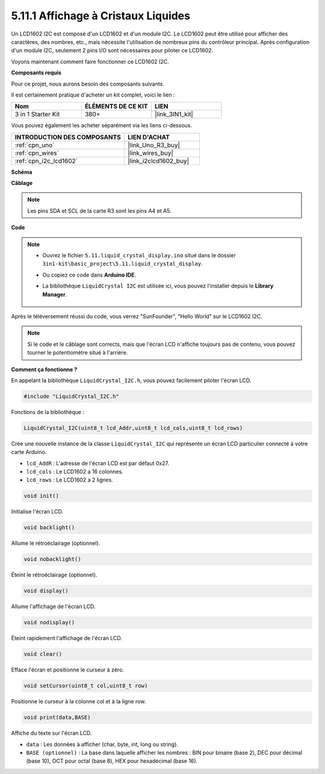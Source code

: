 .. _ar_lcd1602:

5.11.1 Affichage à Cristaux Liquides
====================================

Un LCD1602 I2C est composé d'un LCD1602 et d'un module I2C. Le LCD1602 peut être utilisé pour afficher des caractères, des nombres, etc., mais nécessite l'utilisation de nombreux pins du contrôleur principal. Après configuration d'un module I2C, seulement 2 pins I/O sont nécessaires pour piloter ce LCD1602.

Voyons maintenant comment faire fonctionner ce LCD1602 I2C.

**Composants requis**

Pour ce projet, nous aurons besoin des composants suivants.

Il est certainement pratique d'acheter un kit complet, voici le lien :

.. list-table::
    :widths: 20 20 20
    :header-rows: 1

    *   - Nom	
        - ÉLÉMENTS DE CE KIT
        - LIEN
    *   - 3 in 1 Starter Kit
        - 380+
        - |link_3IN1_kit|

Vous pouvez également les acheter séparément via les liens ci-dessous.

.. list-table::
    :widths: 30 20
    :header-rows: 1

    *   - INTRODUCTION DES COMPOSANTS
        - LIEN D'ACHAT

    *   - :ref:`cpn_uno`
        - |link_Uno_R3_buy|
    *   - :ref:`cpn_wires`
        - |link_wires_buy|
    *   - :ref:`cpn_i2c_lcd1602`
        - |link_i2clcd1602_buy|


**Schéma**

.. image:: img/circuit_7.1_lcd1602.png

**Câblage**

.. image:: img/lcd_bb.jpg
    :width: 800
    :align: center

.. note::
    Les pins SDA et SCL de la carte R3 sont les pins A4 et A5.

**Code**

.. note::

    * Ouvrez le fichier ``5.11.liquid_crystal_display.ino`` situé dans le dossier ``3in1-kit\basic_project\5.11.liquid_crystal_display``.
    * Ou copiez ce code dans **Arduino IDE**.
    * La bibliothèque ``LiquidCrystal I2C`` est utilisée ici, vous pouvez l'installer depuis le **Library Manager**.

        .. image:: ../img/lib_liquidcrystal_i2c.png
    

.. raw:: html

    <iframe src=https://create.arduino.cc/editor/sunfounder01/e49c4936-2530-4890-b86c-1017d11eae6e/preview?embed style="height:510px;width:100%;margin:10px 0" frameborder=0></iframe>
    
Après le téléversement réussi du code, vous verrez "SunFounder", "Hello World" sur le LCD1602 I2C.

.. note::
    Si le code et le câblage sont corrects, mais que l'écran LCD n'affiche toujours pas de contenu, vous pouvez tourner le potentiomètre situé à l'arrière.

**Comment ça fonctionne ?**

En appelant la bibliothèque ``LiquidCrystal_I2C.h``, vous pouvez facilement piloter l'écran LCD.

.. code-block:: arduino

    #include "LiquidCrystal_I2C.h"

Fonctions de la bibliothèque : 

.. code-block:: arduino

    LiquidCrystal_I2C(uint8_t lcd_Addr,uint8_t lcd_cols,uint8_t lcd_rows)

Crée une nouvelle instance de la classe ``LiquidCrystal_I2C`` qui représente un
écran LCD particulier connecté à votre carte Arduino.

* ``lcd_AddR`` : L'adresse de l'écran LCD est par défaut 0x27.
* ``lcd_cols`` : Le LCD1602 a 16 colonnes.
* ``lcd_rows`` : Le LCD1602 a 2 lignes.


.. code-block:: arduino

    void init()

Initialise l'écran LCD.

.. code-block:: arduino

    void backlight()

Allume le rétroéclairage (optionnel).

.. code-block:: arduino

    void nobacklight()

Éteint le rétroéclairage (optionnel).

.. code-block:: arduino

    void display()

Allume l'affichage de l'écran LCD.

.. code-block:: arduino

    void nodisplay()

Éteint rapidement l'affichage de l'écran LCD.

.. code-block:: arduino

    void clear()

Efface l'écran et positionne le curseur à zéro.

.. code-block:: arduino

    void setCursor(uint8_t col,uint8_t row)

Positionne le curseur à la colonne col et à la ligne row.

.. code-block:: arduino

    void print(data,BASE)

Affiche du texte sur l'écran LCD.

* ``data`` : Les données à afficher (char, byte, int, long ou string).
* ``BASE (optionnel)`` : La base dans laquelle afficher les nombres : BIN pour binaire (base 2), DEC pour décimal (base 10), OCT pour octal (base 8), HEX pour hexadécimal (base 16).

